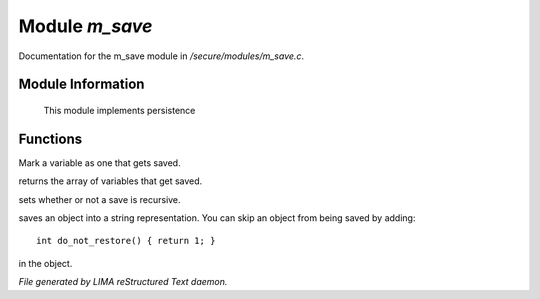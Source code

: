 ****************
Module *m_save*
****************

Documentation for the m_save module in */secure/modules/m_save.c*.

Module Information
==================

 This module implements persistence

Functions
=========



.. c:function:: void add_save(mixed *vars)

Mark a variable as one that gets saved.



.. c:function:: string *get_saved()

returns the array of variables that get saved.



.. c:function:: void set_save_recurse(int flag)

sets whether or not a save is recursive.



.. c:function:: varargs string save_to_string(int recursep)

saves an object into a string representation. You can skip an
object from being saved by adding::
   int do_not_restore() { return 1; }
in the object.


*File generated by LIMA reStructured Text daemon.*
